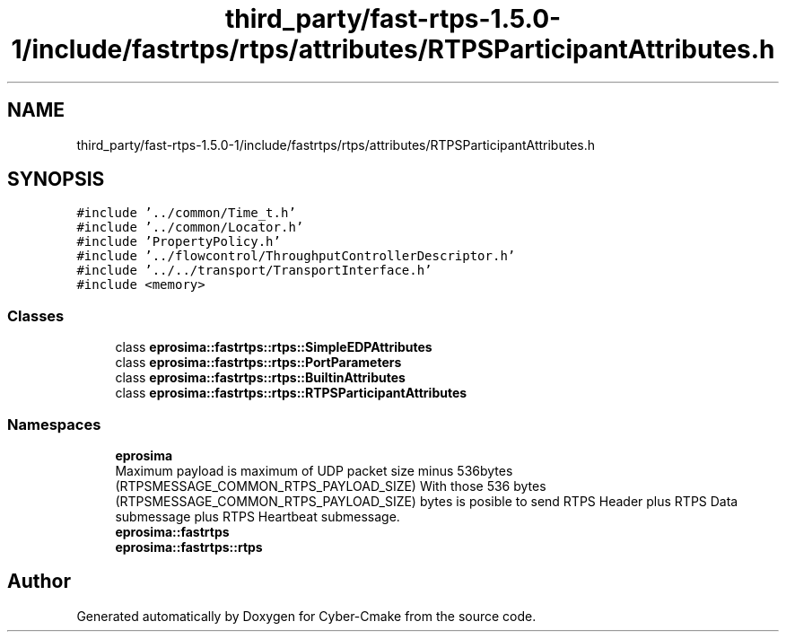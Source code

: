 .TH "third_party/fast-rtps-1.5.0-1/include/fastrtps/rtps/attributes/RTPSParticipantAttributes.h" 3 "Sun Sep 3 2023" "Version 8.0" "Cyber-Cmake" \" -*- nroff -*-
.ad l
.nh
.SH NAME
third_party/fast-rtps-1.5.0-1/include/fastrtps/rtps/attributes/RTPSParticipantAttributes.h
.SH SYNOPSIS
.br
.PP
\fC#include '\&.\&./common/Time_t\&.h'\fP
.br
\fC#include '\&.\&./common/Locator\&.h'\fP
.br
\fC#include 'PropertyPolicy\&.h'\fP
.br
\fC#include '\&.\&./flowcontrol/ThroughputControllerDescriptor\&.h'\fP
.br
\fC#include '\&.\&./\&.\&./transport/TransportInterface\&.h'\fP
.br
\fC#include <memory>\fP
.br

.SS "Classes"

.in +1c
.ti -1c
.RI "class \fBeprosima::fastrtps::rtps::SimpleEDPAttributes\fP"
.br
.ti -1c
.RI "class \fBeprosima::fastrtps::rtps::PortParameters\fP"
.br
.ti -1c
.RI "class \fBeprosima::fastrtps::rtps::BuiltinAttributes\fP"
.br
.ti -1c
.RI "class \fBeprosima::fastrtps::rtps::RTPSParticipantAttributes\fP"
.br
.in -1c
.SS "Namespaces"

.in +1c
.ti -1c
.RI " \fBeprosima\fP"
.br
.RI "Maximum payload is maximum of UDP packet size minus 536bytes (RTPSMESSAGE_COMMON_RTPS_PAYLOAD_SIZE) With those 536 bytes (RTPSMESSAGE_COMMON_RTPS_PAYLOAD_SIZE) bytes is posible to send RTPS Header plus RTPS Data submessage plus RTPS Heartbeat submessage\&. "
.ti -1c
.RI " \fBeprosima::fastrtps\fP"
.br
.ti -1c
.RI " \fBeprosima::fastrtps::rtps\fP"
.br
.in -1c
.SH "Author"
.PP 
Generated automatically by Doxygen for Cyber-Cmake from the source code\&.
